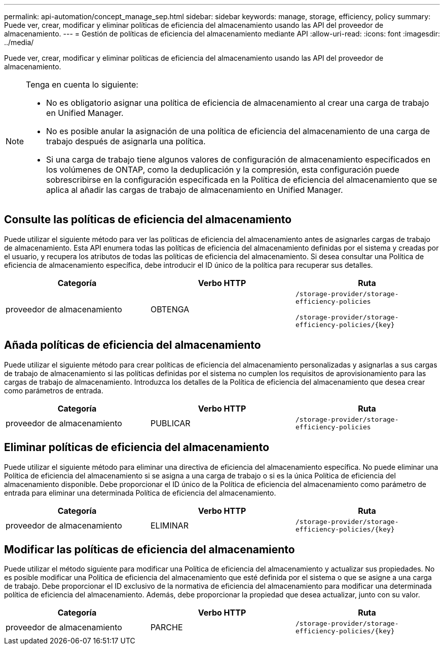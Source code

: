 ---
permalink: api-automation/concept_manage_sep.html 
sidebar: sidebar 
keywords: manage, storage, efficiency, policy 
summary: Puede ver, crear, modificar y eliminar políticas de eficiencia del almacenamiento usando las API del proveedor de almacenamiento. 
---
= Gestión de políticas de eficiencia del almacenamiento mediante API
:allow-uri-read: 
:icons: font
:imagesdir: ../media/


[role="lead"]
Puede ver, crear, modificar y eliminar políticas de eficiencia del almacenamiento usando las API del proveedor de almacenamiento.

[NOTE]
====
Tenga en cuenta lo siguiente:

* No es obligatorio asignar una política de eficiencia de almacenamiento al crear una carga de trabajo en Unified Manager.
* No es posible anular la asignación de una política de eficiencia del almacenamiento de una carga de trabajo después de asignarla una política.
* Si una carga de trabajo tiene algunos valores de configuración de almacenamiento especificados en los volúmenes de ONTAP, como la deduplicación y la compresión, esta configuración puede sobrescribirse en la configuración especificada en la Política de eficiencia del almacenamiento que se aplica al añadir las cargas de trabajo de almacenamiento en Unified Manager.


====


== Consulte las políticas de eficiencia del almacenamiento

Puede utilizar el siguiente método para ver las políticas de eficiencia del almacenamiento antes de asignarles cargas de trabajo de almacenamiento. Esta API enumera todas las políticas de eficiencia del almacenamiento definidas por el sistema y creadas por el usuario, y recupera los atributos de todas las políticas de eficiencia del almacenamiento. Si desea consultar una Política de eficiencia de almacenamiento específica, debe introducir el ID único de la política para recuperar sus detalles.

[cols="3*"]
|===
| Categoría | Verbo HTTP | Ruta 


 a| 
proveedor de almacenamiento
 a| 
OBTENGA
 a| 
`/storage-provider/storage-efficiency-policies`

`/storage-provider/storage-efficiency-policies/\{key}`

|===


== Añada políticas de eficiencia del almacenamiento

Puede utilizar el siguiente método para crear políticas de eficiencia del almacenamiento personalizadas y asignarlas a sus cargas de trabajo de almacenamiento si las políticas definidas por el sistema no cumplen los requisitos de aprovisionamiento para las cargas de trabajo de almacenamiento. Introduzca los detalles de la Política de eficiencia del almacenamiento que desea crear como parámetros de entrada.

[cols="3*"]
|===
| Categoría | Verbo HTTP | Ruta 


 a| 
proveedor de almacenamiento
 a| 
PUBLICAR
 a| 
`/storage-provider/storage-efficiency-policies`

|===


== Eliminar políticas de eficiencia del almacenamiento

Puede utilizar el siguiente método para eliminar una directiva de eficiencia del almacenamiento específica. No puede eliminar una Política de eficiencia del almacenamiento si se asigna a una carga de trabajo o si es la única Política de eficiencia del almacenamiento disponible. Debe proporcionar el ID único de la Política de eficiencia del almacenamiento como parámetro de entrada para eliminar una determinada Política de eficiencia del almacenamiento.

[cols="3*"]
|===
| Categoría | Verbo HTTP | Ruta 


 a| 
proveedor de almacenamiento
 a| 
ELIMINAR
 a| 
`/storage-provider/storage-efficiency-policies/\{key}`

|===


== Modificar las políticas de eficiencia del almacenamiento

Puede utilizar el método siguiente para modificar una Política de eficiencia del almacenamiento y actualizar sus propiedades. No es posible modificar una Política de eficiencia del almacenamiento que esté definida por el sistema o que se asigne a una carga de trabajo. Debe proporcionar el ID exclusivo de la normativa de eficiencia del almacenamiento para modificar una determinada política de eficiencia del almacenamiento. Además, debe proporcionar la propiedad que desea actualizar, junto con su valor.

[cols="3*"]
|===
| Categoría | Verbo HTTP | Ruta 


 a| 
proveedor de almacenamiento
 a| 
PARCHE
 a| 
`/storage-provider/storage-efficiency-policies/\{key}`

|===